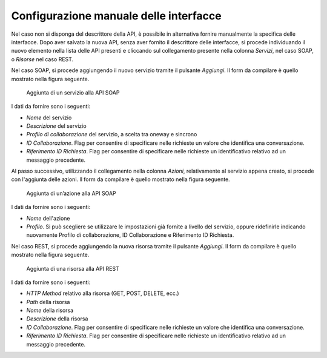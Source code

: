 .. _confManuale:

Configurazione manuale delle interfacce
---------------------------------------

Nel caso non si disponga del descrittore della API, è possibile in
alternativa fornire manualmente la specifica delle interfacce. Dopo aver
salvato la nuova API, senza aver fornito il descrittore delle
interfacce, si procede individuando il nuovo elemento nella lista delle
API presenti e cliccando sul collegamento presente nella colonna
*Servizi*, nel caso SOAP, o *Risorse* nel caso REST.

Nel caso SOAP, si procede aggiungendo il nuovo servizio tramite il
pulsante *Aggiungi*. Il form da compilare è quello mostrato nella figura
seguente.

   .. figure:: ../_figure_console/AggiungiPortType.png
    :scale: 100%
    :align: center
    :name: addPortType

    Aggiunta di un servizio alla API SOAP

I dati da fornire sono i seguenti:

-  *Nome* del servizio

-  *Descrizione* del servizio

-  *Profilo di collaborazione* del servizio, a scelta tra oneway e
   sincrono

-  *ID Collaborazione*. Flag per consentire di specificare nelle
   richieste un valore che identifica una conversazione.

-  *Riferimento ID Richiesta*. Flag per consentire di specificare nelle
   richieste un identificativo relativo ad un messaggio precedente.

Al passo successivo, utilizzando il collegamento nella colonna *Azioni*,
relativamente al servizio appena creato, si procede con l'aggiunta delle
azioni. Il form da compilare è quello mostrato nella figura seguente.

   .. figure:: ../_figure_console/AggiungiAzione.png
    :scale: 100%
    :align: center
    :name: addPortTypeAction

    Aggiunta di un’azione alla API SOAP

I dati da fornire sono i seguenti:

-  *Nome* dell'azione

-  *Profilo*. Si può scegliere se utilizzare le impostazioni già fornite
   a livello del servizio, oppure ridefinirle indicando nuovamente
   Profilo di collaborazione, ID Collaborazione e Riferimento ID
   Richiesta.

Nel caso REST, si procede aggiungendo la nuova risorsa tramite il
pulsante *Aggiungi*. Il form da compilare è quello mostrato nella figura
seguente.

   .. figure:: ../_figure_console/AggiungiRisorsaREST.png
    :scale: 100%
    :align: center
    :name: addResource

    Aggiunta di una risorsa alla API REST

I dati da fornire sono i seguenti:

-  *HTTP Method* relativo alla risorsa (GET, POST, DELETE, ecc.)

-  *Path* della risorsa

-  *Nome* della risorsa

-  *Descrizione* della risorsa

-  *ID Collaborazione*. Flag per consentire di specificare nelle
   richieste un valore che identifica una conversazione.

-  *Riferimento ID Richiesta*. Flag per consentire di specificare nelle
   richieste un identificativo relativo ad un messaggio precedente.

